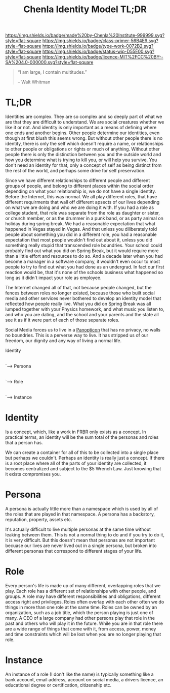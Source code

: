 #   -*- mode: org; fill-column: 60 -*-

#+TITLE: Chenla Identity Model TL;DR
#+STARTUP: showall
#+TOC: headlines 4
#+PROPERTY: filename
:PROPERTIES:
:CUSTOM_ID: 
:Name:      /home/deerpig/proj/tldr/identity-model-tldr/identity-model.org
:Created:   2017-06-16T19:52@Prek Leap (11.642600N-104.919210W)
:ID:        994f6ce2-eeac-4100-80ab-8315617c2ca2
:VER:       558409902.429369502
:GEO:       48P-491193-1287029-15
:BXID:      proj:AWX6-1373
:Class:     primer
:Type:      work
:Status:    wip
:Licence:   MIT/CC BY-SA 4.0
:END:

[[https://img.shields.io/badge/made%20by-Chenla%20Institute-999999.svg?style=flat-square]] 
[[https://img.shields.io/badge/class-primer-56B4E9.svg?style=flat-square]]
[[https://img.shields.io/badge/type-work-0072B2.svg?style=flat-square]]
[[https://img.shields.io/badge/status-wip-D55E00.svg?style=flat-square]]
[[https://img.shields.io/badge/licence-MIT%2FCC%20BY--SA%204.0-000000.svg?style=flat-square]]


#+begin_quote
“I am large, I contain multitudes.”

– Walt Whitman
#+end_quote


* TL;DR

Identities are complex.  They are so complex and so deeply part of
what we are that they are difficult to understand.  We are social
creatures whether we like it or not.  And identity is only important
as a means of defining where one ends and another begins.  Other
people determine our identities, even though at first blush this seems
wrong.  But without other people there is no identity, there is only
the self which doesn't require a name, or relationships to other
people or obligations or rights or much of anything.  Without other
people there is only the distinction between you and the outside world
and how you determine what is trying to kill you, or will help you
survive.  You don't need an identity for that, only a concept of self
as being distinct from the rest of the world, and perhaps some drive
for self preservation.

Since we have different relationships to different people and
different groups of people, and belong to different places within the
social order depending on what your relationship is, we do not have a
single identity.  Before the Internet, this was normal.  We all play
different roles, that have different requirments that wall off
different apsects of our lives depending on what we are doing and who
we are doing it with.  If you had a role as college student, that role
was separate from the role as daughter or sister, or church member, or
as the drummer in a punk band, or as party animal on holiday during
spring break.  We had a reasonable expectation that what happened in
Vegas stayed in Vegas.  And that unless you diliberately told people
about something you did in a different role, you had a reasonable
expectation that most people wouldn't find out about it, unless you
did something really stupid that transcended role boundries.  Your
school could probably find out what you did on Spring Break, but it
would require more than a little effort and resources to do so.  And a
decade later when you had become a manager in a software company, it
wouldn't even occur to most people to try to find out what you had
done as an undergrad.  In fact our first reaction would be, that it's
none of the schools business what happened so long as it didn't impact
your role as employee.

The Internet changed all of that, not because people changed, but the
fences between roles no longer existed, because those who built social
media and other services never bothered to develop an identity model
that reflected how people really live.  What you did on Spring Break
was all lumped together with your Physics homework, and what music you
listen to, and who you are dating, and the school and your parents and
the state all see it as if it were part of each of those separate roles.

Social Media forces us to live in a [[https://en.wikipedia.org/wiki/Panopticon][Panopticon]] that has no privacy, no
walls no boundries.  This is a perverse way to live.  It has stripped
us of our freedom, our dignity and any way of living a normal life.


 Identity
    |
    `---> Persona
             |
             `---> Role
                    |
                    `---> Instance

* Identity

Is a concept, which, like a work in FRBR only exists as a concept.  In
practical terms, an identity will be the sum total of the personas and
roles that a person has.

We can create a container for all of this to be collected into a
single place but perhaps we couldn't.  Perhaps an identity is really
just a concept.  If there is a root place where all of the parts of
your identity are collected, it becomes centralized and subject to the
$5 Wrench Law.  Just knowing that it exists compromises you.

* Persona 

A persona is actually little more than a namespace which is used by
all of the roles that are played in that namespace.  A persona has a
backstory, reputation, property, assets etc.

It's actually difficult to live multiple personas at the same time
without leaking between them.  This is not a normal thing to do and if
you try to do it, it is very difficult.  But this doesn't mean that
personas are not important becuase our lives are never lived out in a
single persona, but broken into different personas that correspond to
different stages of your life.

* Role

Every person's life is made up of many different, overlapping roles
that we play.  Each role has a different set of relationships with
other people, and groups.  A role may have different responsibilities
and obligations, different access right and privileges.  Roles often
overlap with each other often we do things in more than one role at
the same time.  Roles can be owned by an organization, such as a job
title, which the person playing is just one of many.  A CEO of a large
company had other persons play that role in the past and others who
will play it in the future.  While you are in that role there are a
wide range of things that come with it, from access, power, money and
time constraints which will be lost when you are no longer playing
that role.

* Instance

An instance of a role (I don't like the name) is typically something
like a bank account, email address, account on social media, a drivers
licence, an educational degree or certification, citizenship etc.
